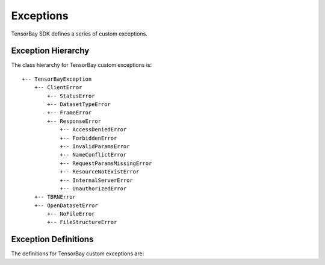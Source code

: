 ..
 Copyright 2021 Graviti. Licensed under MIT License.
 
############
 Exceptions
############

TensorBay SDK defines a series of custom exceptions.

*********************
 Exception Hierarchy
*********************

The class hierarchy for TensorBay custom exceptions is::

 +-- TensorBayException
     +-- ClientError
         +-- StatusError
         +-- DatasetTypeError
         +-- FrameError
         +-- ResponseError
             +-- AccessDeniedError
             +-- ForbiddenError
             +-- InvalidParamsError
             +-- NameConflictError
             +-- RequestParamsMissingError
             +-- ResourceNotExistError
             +-- InternalServerError
             +-- UnauthorizedError
     +-- TBRNError
     +-- OpenDatasetError
         +-- NoFileError
         +-- FileStructureError




***********************
 Exception Definitions
***********************

The definitions for TensorBay custom exceptions are:

.. glossary::

    AccessDeniedError
        :class:`~tensorbay.exception.AccessDeniedError` defines the exception for access denied response error in the client module.
        Raised when the current account has no permission to access the resource.

    ClientError
        :class:`~tensorbay.exception.ClientError` is the base class for custom exceptions in the client module.

    DatasetTypeError
        :class:`~tensorbay.exception.DatasetTypeError` defines the exception for incorrect type of the requested dataset in the client module.
        Raised when the type of the required dataset is inconsistent with the input "is_fusion" parameter while getting dataset from TensorBay.

    FileStructureError
        :class:`~tensorbay.exception.FileStructureError` defines the exception for incorrect file structure in the opendataset directory.

    ForbiddenError
        :class:`~tensorbay.exception.ForbiddenError` defines the exception for illegal operations Tensorbay forbids.
        Raised when the current operation is forbidden by Tensorbay.

    FrameError
        :class:`~tensorbay.exception.FrameError` defines the exception for incorrect frame id in the client module.
        Raised when the frame id and timestamp of a frame conflicts or missing.

    InternalServerError
        :class:`~tensorbay.exception.InternalServerError` defines the exception for internal server error in the client module.
        Raised when internal server error was responded.

    InvalidParamsError
        :class:`~tensorbay.exception.InvalidParamsError` defines the exception for invalid parameters response error in the client module.
        Raised when the parameters of the request are invalid.

    NameConflictError
        :class:`~tensorbay.exception.NameConflictError` defines the exception for name conflict response error in the client module.
        Raised when the name of the resource to be created already exists on Tensorbay.

    NoFileError
        :class:`~tensorbay.exception.NoFileError` defines the exception for no matching file found in the opendataset directory.

    OpenDatasetError
        :class:`~tensorbay.exception.OpenDatasetError` is the base class for custom exceptions in the opendataset module.

    RequestParamsMissingError
        :class:`~tensorbay.exception.RequestParamsMissingError` defines the exception for request parameters missing response error in the client module.
        Raised when necessary parameters of the request are missing.

    ResourceNotExistError
        :class:`~tensorbay.exception.ResourceNotExistError` defines the exception for resource not existing response error in the client module.
        Raised when the request resource does not exist on Tensorbay.

    ResponseError
        :class:`~tensorbay.exception.ResponseError` defines the exception for post response error in the client module.
        Raised when the response from TensorBay has error. And different subclass exceptions will be raised according to different error code.

    StatusError
        :class:`~tensorbay.exception.StatusError` defines the exception for illegal status in the client module.
        Raised when the status is draft or commit, while the required status is commit or draft.

    TBRNError
        :class:`~tensorbay.exception.TBRNError` defines the exception for invalid TBRN. Raised when the TBRN format is incorrect.

    TensorBayException
        :class:`~tensorbay.exception.TensorBayException` is the base class for TensorBay SDK custom exceptions.

    UnauthorizedError
        :class:`~tensorbay.exception.UnauthorizedError` defines the exception for unauthorized response error in the client module.
        Raised when the :ref:`reference/glossary:accesskey` is incorrect.